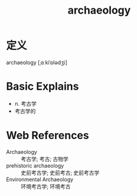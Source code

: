 #+title: archaeology
#+roam_tags:英语单词

* 定义
  
archaeology [ˌɑːkiˈɒlədʒi]

* Basic Explains
- n. 考古学
- 考古学的

* Web References
- Archaeology :: 考古学; 考古; 古物学
- prehistoric archaeology :: 史前考古学; 史前考古; 史前考古学
- Environmental Archaeology :: 环境考古学; 环境考古
